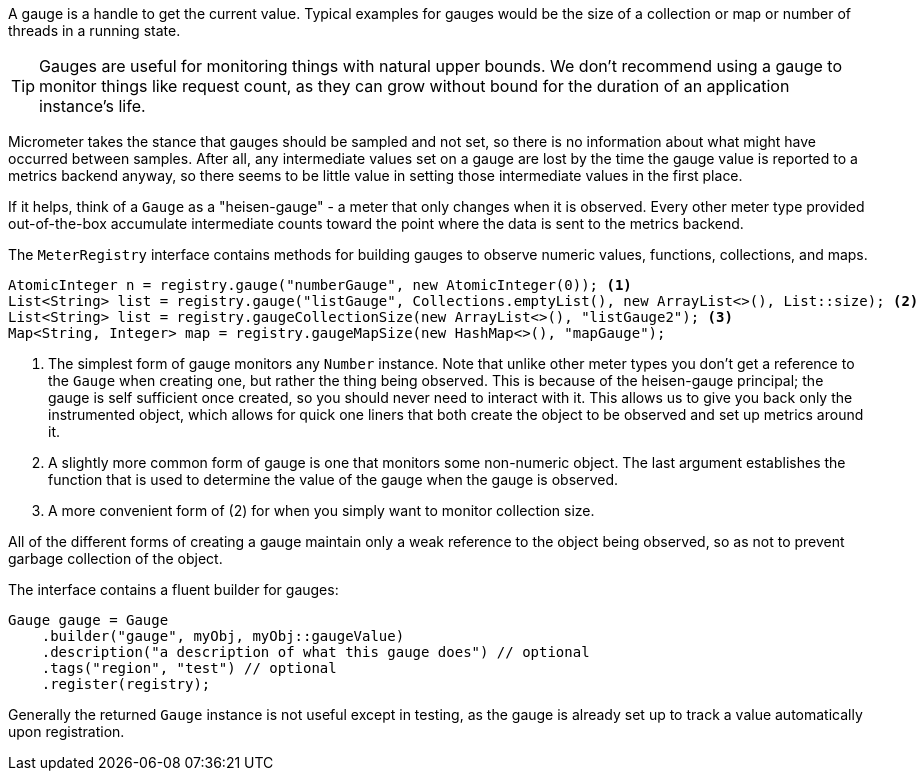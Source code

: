 A gauge is a handle to get the current value. Typical examples for gauges would be the size of a collection or map or number of threads in a running state.

TIP: Gauges are useful for monitoring things with natural upper bounds. We don't recommend using a gauge to monitor things like request count, as they can grow without bound for the duration of an application instance's life.

Micrometer takes the stance that gauges should be sampled and not set, so there is no information about what might have occurred between samples. After all, any intermediate values set on a gauge are lost by the time the gauge value is reported to a metrics backend anyway, so there seems to be little value in setting those intermediate values in the first place.

If it helps, think of a `Gauge` as a "heisen-gauge" - a meter that only changes when it is observed. Every other meter type provided out-of-the-box accumulate intermediate counts toward the point where the data is sent to the metrics backend.

The `MeterRegistry` interface contains methods for building gauges to observe numeric values, functions, collections, and maps.

[source, java]
----
AtomicInteger n = registry.gauge("numberGauge", new AtomicInteger(0)); <1>
List<String> list = registry.gauge("listGauge", Collections.emptyList(), new ArrayList<>(), List::size); <2>
List<String> list = registry.gaugeCollectionSize(new ArrayList<>(), "listGauge2"); <3>
Map<String, Integer> map = registry.gaugeMapSize(new HashMap<>(), "mapGauge");
----
<1> The simplest form of gauge monitors any `Number` instance. Note that unlike other meter types you don't get a reference to the `Gauge` when creating one, but rather the thing being observed. This is because of the heisen-gauge principal; the gauge is self sufficient once created, so you should never need to interact with it. This allows us to give you back only the instrumented object, which allows for quick one liners that both create the object to be observed and set up metrics around it.
<2> A slightly more common form of gauge is one that monitors some non-numeric object. The last argument establishes the function that is used to determine the value of the gauge when the gauge is observed.
<3> A more convenient form of (2) for when you simply want to monitor collection size.

All of the different forms of creating a gauge maintain only a weak reference to the object being observed, so as not to prevent garbage collection of the object.

The interface contains a fluent builder for gauges:

[source, java]
----
Gauge gauge = Gauge
    .builder("gauge", myObj, myObj::gaugeValue)
    .description("a description of what this gauge does") // optional
    .tags("region", "test") // optional
    .register(registry);
----

Generally the returned `Gauge` instance is not useful except in testing, as the gauge is already set up to track a value automatically upon registration.